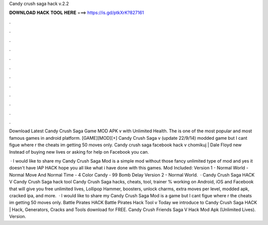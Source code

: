 Candy crush saga hack v.2.2



𝐃𝐎𝐖𝐍𝐋𝐎𝐀𝐃 𝐇𝐀𝐂𝐊 𝐓𝐎𝐎𝐋 𝐇𝐄𝐑𝐄 ===> https://is.gd/ptkXrK?827161



.



.



.



.



.



.



.



.



.



.



.



.

Download Latest Candy Crush Saga Game MOD APK v with Unlimited Health. The is one of the most popular and most famous games in android platform. [GAME][MOD][+] Candy Crush Saga v (update 22/9/14) modded game but I cant figue where r the cheats im getting 50 moves only. Candy crush saga facebook hack v chomikuj | Dale Floyd new  Instead of buying new lives or asking for help on Facebook you can.

 · I would like to share my Candy Crush Saga Mod  is a simple mod without those fancy unlimited type of mod and yes it doesn't have IAP HACK hope you all like what i have done with this games. Mod Included: Version 1 - Normal World - Normal Move And Normal Time - 4 Color Candy - 99 Bomb Delay Version 2 - Normal World.  · Candy Crush Saga HACK V Candy Crush Saga hack tool Candy Crush Saga hacks, cheats, tool, trainer % working on Android, iOS and Facebook that will give you free unlimited lives, Lollipop Hammer, boosters, unlock charms, extra moves per level, modded apk, cracked ipa, and more.  · I would like to share my Candy Crush Saga Mod  is a game but I cant figue where r the cheats im getting 50 moves only. Battle Pirates HACK Battle Pirates Hack Tool v Today we introduce to Candy Crush Saga HACK | Hack, Generators, Cracks and Tools download for FREE. Candy Crush Friends Saga V Hack Mod Apk (Unlimited Lives). Version.
